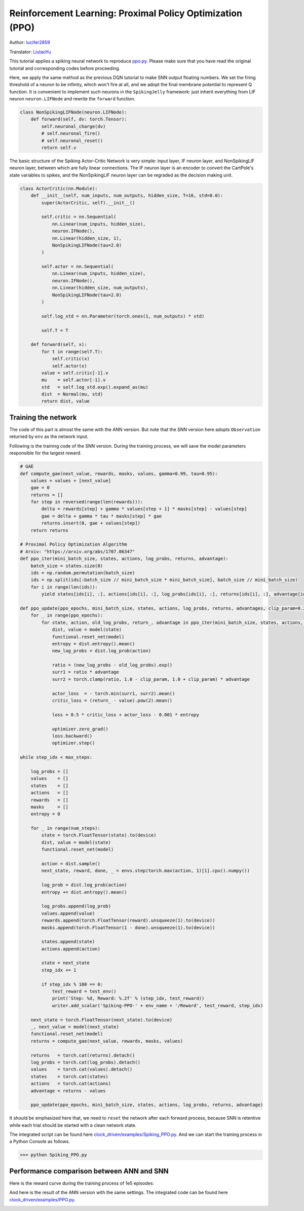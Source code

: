 Reinforcement Learning: Proximal Policy Optimization (PPO)
===============================================================
Author: `lucifer2859 <https://github.com/lucifer2859>`_

Translator: `LiutaoYu <https://github.com/LiutaoYu>`_

This tutorial applies a spiking neural network to reproduce `ppo.py <https://github.com/lucifer2859/Policy-Gradients/blob/master/ppo.py>`_.
Please make sure that you have read the original tutorial and corresponding codes before proceeding.

Here, we apply the same method as the previous DQN tutorial to make SNN output floating numbers.
We set the firing threshold of a neuron to be infinity, which won't fire at all, and we adopt the final membrane potential to represent Q function.
It is convenient to implement such neurons in the ``SpikingJelly`` framework: just inherit everything from LIF neuron ``neuron.LIFNode`` and rewrite the ``forward`` function.

.. code-block:: python

    class NonSpikingLIFNode(neuron.LIFNode):
        def forward(self, dv: torch.Tensor):
            self.neuronal_charge(dv)
            # self.neuronal_fire()
            # self.neuronal_reset()
            return self.v

The basic structure of the Spiking Actor-Critic Network is very simple: input layer, IF neuron layer, and NonSpikingLIF neuron layer,
between which are fully linear connections.
The IF neuron layer is an encoder to convert the CartPole's state variables to spikes,
and the NonSpikingLIF neuron layer can be regraded as the decision making unit.

.. code-block:: python

    class ActorCritic(nn.Module):
        def __init__(self, num_inputs, num_outputs, hidden_size, T=16, std=0.0):
            super(ActorCritic, self).__init__()
            
            self.critic = nn.Sequential(
                nn.Linear(num_inputs, hidden_size),
                neuron.IFNode(),
                nn.Linear(hidden_size, 1),
                NonSpikingLIFNode(tau=2.0)
            )
            
            self.actor = nn.Sequential(
                nn.Linear(num_inputs, hidden_size),
                neuron.IFNode(),
                nn.Linear(hidden_size, num_outputs),
                NonSpikingLIFNode(tau=2.0)
            )

            self.log_std = nn.Parameter(torch.ones(1, num_outputs) * std)

            self.T = T
            
        def forward(self, x):
            for t in range(self.T):
                self.critic(x)
                self.actor(x)
            value = self.critic[-1].v
            mu    = self.actor[-1].v
            std   = self.log_std.exp().expand_as(mu)
            dist  = Normal(mu, std)
            return dist, value


Training the network
---------------------------
The code of this part is almost the same with the ANN version.
But note that the SNN version here adopts ``Observation`` returned by ``env`` as the network input.

Following is the training code of the SNN version.
During the training process, we will save the model parameters responsible for the largest reward.

.. code-block:: python

    # GAE
    def compute_gae(next_value, rewards, masks, values, gamma=0.99, tau=0.95):
        values = values + [next_value]
        gae = 0
        returns = []
        for step in reversed(range(len(rewards))):
            delta = rewards[step] + gamma * values[step + 1] * masks[step] - values[step]
            gae = delta + gamma * tau * masks[step] * gae
            returns.insert(0, gae + values[step])
        return returns

    # Proximal Policy Optimization Algorithm
    # Arxiv: "https://arxiv.org/abs/1707.06347"
    def ppo_iter(mini_batch_size, states, actions, log_probs, returns, advantage):
        batch_size = states.size(0)
        ids = np.random.permutation(batch_size)
        ids = np.split(ids[:batch_size // mini_batch_size * mini_batch_size], batch_size // mini_batch_size)
        for i in range(len(ids)):
            yield states[ids[i], :], actions[ids[i], :], log_probs[ids[i], :], returns[ids[i], :], advantage[ids[i], :]

    def ppo_update(ppo_epochs, mini_batch_size, states, actions, log_probs, returns, advantages, clip_param=0.2):
        for _ in range(ppo_epochs):
            for state, action, old_log_probs, return_, advantage in ppo_iter(mini_batch_size, states, actions, log_probs, returns, advantages):
                dist, value = model(state)
                functional.reset_net(model)
                entropy = dist.entropy().mean()
                new_log_probs = dist.log_prob(action)

                ratio = (new_log_probs - old_log_probs).exp()
                surr1 = ratio * advantage
                surr2 = torch.clamp(ratio, 1.0 - clip_param, 1.0 + clip_param) * advantage

                actor_loss  = - torch.min(surr1, surr2).mean()
                critic_loss = (return_ - value).pow(2).mean()

                loss = 0.5 * critic_loss + actor_loss - 0.001 * entropy

                optimizer.zero_grad()
                loss.backward()
                optimizer.step()

    while step_idx < max_steps:

        log_probs = []
        values    = []
        states    = []
        actions   = []
        rewards   = []
        masks     = []
        entropy = 0

        for _ in range(num_steps):
            state = torch.FloatTensor(state).to(device)
            dist, value = model(state)
            functional.reset_net(model)

            action = dist.sample()
            next_state, reward, done, _ = envs.step(torch.max(action, 1)[1].cpu().numpy())

            log_prob = dist.log_prob(action)
            entropy += dist.entropy().mean()
            
            log_probs.append(log_prob)
            values.append(value)
            rewards.append(torch.FloatTensor(reward).unsqueeze(1).to(device))
            masks.append(torch.FloatTensor(1 - done).unsqueeze(1).to(device))
            
            states.append(state)
            actions.append(action)
            
            state = next_state
            step_idx += 1
            
            if step_idx % 100 == 0:
                test_reward = test_env()
                print('Step: %d, Reward: %.2f' % (step_idx, test_reward))
                writer.add_scalar('Spiking-PPO-' + env_name + '/Reward', test_reward, step_idx)

        next_state = torch.FloatTensor(next_state).to(device)
        _, next_value = model(next_state)
        functional.reset_net(model)
        returns = compute_gae(next_value, rewards, masks, values)

        returns   = torch.cat(returns).detach()
        log_probs = torch.cat(log_probs).detach()
        values    = torch.cat(values).detach()
        states    = torch.cat(states)
        actions   = torch.cat(actions)
        advantage = returns - values
        
        ppo_update(ppo_epochs, mini_batch_size, states, actions, log_probs, returns, advantage)


It should be emphasized here that, we need to ``reset`` the network after each forward process,
because SNN is retentive while each trial should be started with a clean network state.

The integrated script can be found here `clock_driven/examples/Spiking_PPO.py <https://github.com/fangwei123456/spikingjelly/blob/master/spikingjelly/clock_driven/examples/Spiking_PPO.py>`_.
And we can start the training process in a Python Console as follows.

.. code-block:: python

    >>> python Spiking_PPO.py

Performance comparison between ANN and SNN
------------------------------------------------------
Here is the reward curve during the training process of 1e5 episodes:

.. image:: ../_static/tutorials/clock_driven/\8_ppo_cart_pole/Spiking-PPO-CartPole-v0.*
    :width: 100%

And here is the result of the ANN version with the same settings.
The integrated code can be found here `clock_driven/examples/PPO.py <https://github.com/fangwei123456/spikingjelly/blob/master/spikingjelly/clock_driven/examples/PPO.py>`_.

.. image:: ../_static/tutorials/clock_driven/\8_ppo_cart_pole/PPO-CartPole-v0.*
    :width: 100%